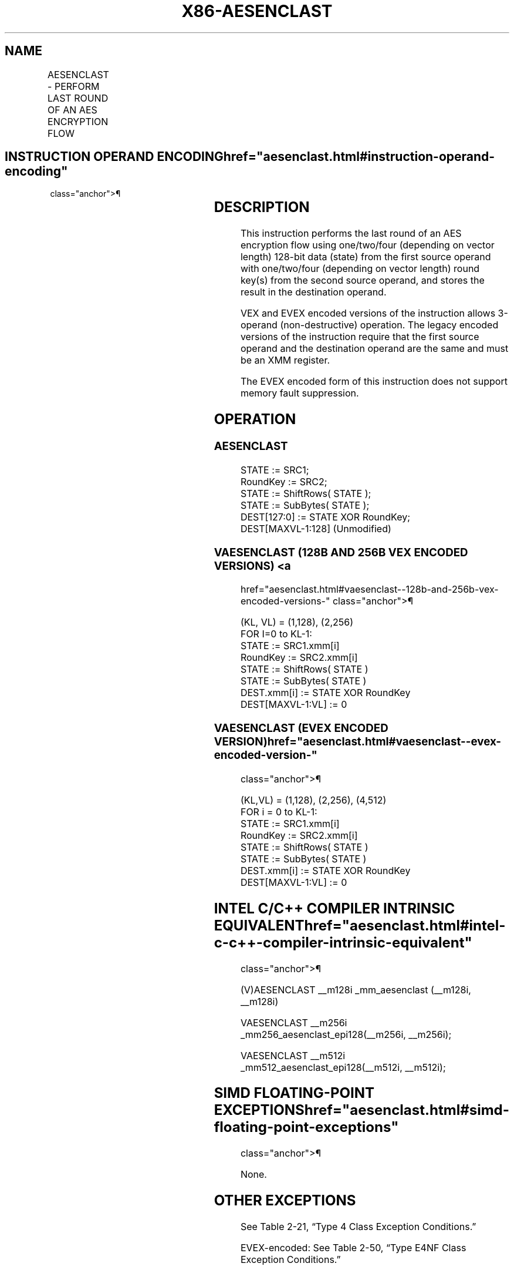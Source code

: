'\" t
.nh
.TH "X86-AESENCLAST" "7" "December 2023" "Intel" "Intel x86-64 ISA Manual"
.SH NAME
AESENCLAST - PERFORM LAST ROUND OF AN AES ENCRYPTION FLOW
.TS
allbox;
l l l l l 
l l l l l .
\fBOpcode/Instruction\fP	\fBOp/En\fP	\fB64/32-bit Mode\fP	\fBCPUID Feature Flag\fP	\fBDescription\fP
T{
66 0F 38 DD /r AESENCLAST xmm1, xmm2/m128
T}	A	V/V	AES	T{
Perform the last round of an AES encryption flow, using one 128-bit data (state) from xmm1 with one 128-bit round key from xmm2/m128.
T}
T{
VEX.128.66.0F38.WIG DD /r VAESENCLAST xmm1, xmm2, xmm3/m128
T}	B	V/V	AES AVX	T{
Perform the last round of an AES encryption flow, using one 128-bit data (state) from xmm2 with one 128-bit round key from xmm3/m128; store the result in xmm1.
T}
T{
VEX.256.66.0F38.WIG DD /r VAESENCLAST ymm1, ymm2, ymm3/m256
T}	B	V/V	VAES	T{
Perform the last round of an AES encryption flow, using two 128-bit data (state) from ymm2 with two 128-bit round keys from ymm3/m256; store the result in ymm1.
T}
T{
EVEX.128.66.0F38.WIG DD /r VAESENCLAST xmm1, xmm2, xmm3/m128
T}	C	V/V	VAES AVX512VL	T{
Perform the last round of an AES encryption flow, using one 128-bit data (state) from xmm2 with one 128-bit round key from xmm3/m128; store the result in xmm1.
T}
T{
EVEX.256.66.0F38.WIG DD /r VAESENCLAST ymm1, ymm2, ymm3/m256
T}	C	V/V	VAES AVX512VL	T{
Perform the last round of an AES encryption flow, using two 128-bit data (state) from ymm2 with two 128-bit round keys from ymm3/m256; store the result in ymm1.
T}
T{
EVEX.512.66.0F38.WIG DD /r VAESENCLAST zmm1, zmm2, zmm3/m512
T}	C	V/V	VAES AVX512F	T{
Perform the last round of an AES encryption flow, using four 128-bit data (state) from zmm2 with four 128-bit round keys from zmm3/m512; store the result in zmm1.
T}
.TE

.SH INSTRUCTION OPERAND ENCODING  href="aesenclast.html#instruction-operand-encoding"
class="anchor">¶

.TS
allbox;
l l l l l l 
l l l l l l .
\fBOp/En\fP	\fBTuple\fP	\fBOperand 1\fP	\fBOperand 2\fP	\fBOperand 3\fP	\fBOperand 4\fP
A	N/A	ModRM:reg (r, w)	ModRM:r/m (r)	N/A	N/A
B	N/A	ModRM:reg (w)	VEX.vvvv (r)	ModRM:r/m (r)	N/A
C	Full Mem	ModRM:reg (w)	EVEX.vvvv (r)	ModRM:r/m (r)	N/A
.TE

.SH DESCRIPTION
This instruction performs the last round of an AES encryption flow using
one/two/four (depending on vector length) 128-bit data (state) from the
first source operand with one/two/four (depending on vector length)
round key(s) from the second source operand, and stores the result in
the destination operand.

.PP
VEX and EVEX encoded versions of the instruction allows 3-operand
(non-destructive) operation. The legacy encoded versions of the
instruction require that the first source operand and the destination
operand are the same and must be an XMM register.

.PP
The EVEX encoded form of this instruction does not support memory fault
suppression.

.SH OPERATION
.SS AESENCLAST
.EX
STATE := SRC1;
RoundKey := SRC2;
STATE := ShiftRows( STATE );
STATE := SubBytes( STATE );
DEST[127:0] := STATE XOR RoundKey;
DEST[MAXVL-1:128] (Unmodified)
.EE

.SS VAESENCLAST (128B AND 256B VEX ENCODED VERSIONS) <a
href="aesenclast.html#vaesenclast--128b-and-256b-vex-encoded-versions-"
class="anchor">¶

.EX
(KL, VL) = (1,128), (2,256)
FOR I=0 to KL-1:
    STATE := SRC1.xmm[i]
    RoundKey := SRC2.xmm[i]
    STATE := ShiftRows( STATE )
    STATE := SubBytes( STATE )
    DEST.xmm[i] := STATE XOR RoundKey
DEST[MAXVL-1:VL] := 0
.EE

.SS VAESENCLAST (EVEX ENCODED VERSION)  href="aesenclast.html#vaesenclast--evex-encoded-version-"
class="anchor">¶

.EX
(KL,VL) = (1,128), (2,256), (4,512)
FOR i = 0 to KL-1:
    STATE := SRC1.xmm[i]
    RoundKey := SRC2.xmm[i]
    STATE := ShiftRows( STATE )
    STATE := SubBytes( STATE )
    DEST.xmm[i] := STATE XOR RoundKey
DEST[MAXVL-1:VL] := 0
.EE

.SH INTEL C/C++ COMPILER INTRINSIC EQUIVALENT  href="aesenclast.html#intel-c-c++-compiler-intrinsic-equivalent"
class="anchor">¶

.EX
(V)AESENCLAST __m128i _mm_aesenclast (__m128i, __m128i)

VAESENCLAST __m256i _mm256_aesenclast_epi128(__m256i, __m256i);

VAESENCLAST __m512i _mm512_aesenclast_epi128(__m512i, __m512i);
.EE

.SH SIMD FLOATING-POINT EXCEPTIONS  href="aesenclast.html#simd-floating-point-exceptions"
class="anchor">¶

.PP
None.

.SH OTHER EXCEPTIONS
See Table 2-21, “Type 4 Class
Exception Conditions.”

.PP
EVEX-encoded: See Table 2-50, “Type
E4NF Class Exception Conditions.”

.SH COLOPHON
This UNOFFICIAL, mechanically-separated, non-verified reference is
provided for convenience, but it may be
incomplete or
broken in various obvious or non-obvious ways.
Refer to Intel® 64 and IA-32 Architectures Software Developer’s
Manual
\[la]https://software.intel.com/en\-us/download/intel\-64\-and\-ia\-32\-architectures\-sdm\-combined\-volumes\-1\-2a\-2b\-2c\-2d\-3a\-3b\-3c\-3d\-and\-4\[ra]
for anything serious.

.br
This page is generated by scripts; therefore may contain visual or semantical bugs. Please report them (or better, fix them) on https://github.com/MrQubo/x86-manpages.
